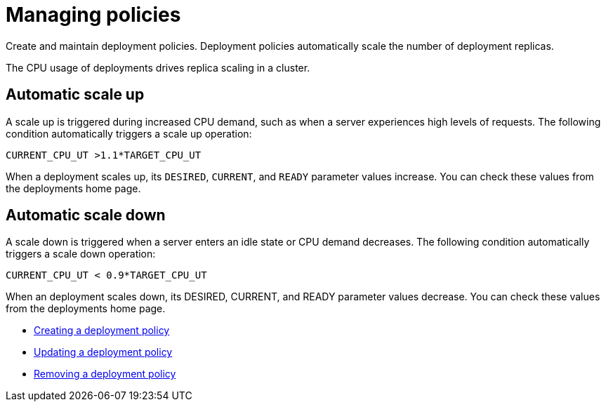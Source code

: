 [#managing-policies]
= Managing policies

Create and maintain deployment policies.
Deployment policies automatically scale the number of deployment replicas.

The CPU usage of deployments drives replica scaling in a cluster.

[#automatic-scale-up]
== Automatic scale up

A scale up is triggered during increased CPU demand, such as when a server experiences high levels of requests.
The following condition automatically triggers a scale up operation:

----
CURRENT_CPU_UT >1.1*TARGET_CPU_UT
----

When a deployment scales up, its `DESIRED`, `CURRENT`, and `READY` parameter values increase.
You can check these values from the deployments home page.

[#automatic-scale-down]
== Automatic scale down

A scale down is triggered when a server enters an idle state or CPU demand decreases.
The following condition automatically triggers a scale down operation:

----
CURRENT_CPU_UT < 0.9*TARGET_CPU_UT
----

When an deployment scales down, its DESIRED, CURRENT, and READY parameter values decrease.
You can check these values from the deployments home page.

* link:create_policy.html[Creating a deployment policy]
* link:update_policy.html[Updating a deployment policy]
* link:remove_policy.html[Removing a deployment policy]
